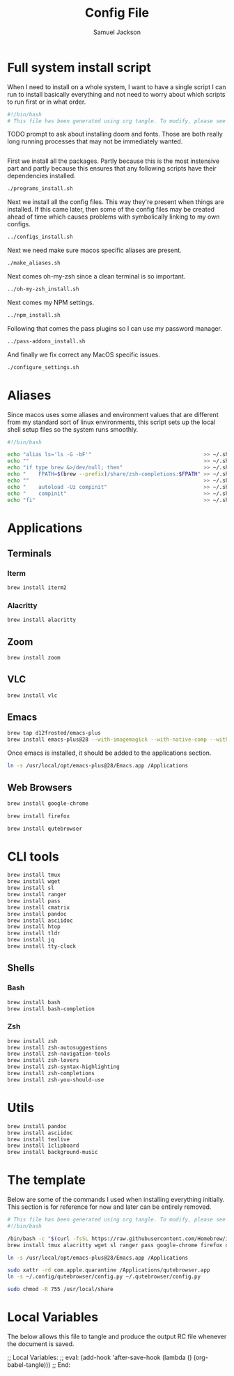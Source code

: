 #+TITLE: Config File
#+AUTHOR: Samuel Jackson
#+DESCRIPTION: 
#+STARTUP: overview hidestars indent
#+PROPERTY: header-args :results silent :tangle ""

* Full system install script
When I need to install on a whole system, I want to have a single script I can run to install basically everything and not need to worry about which scripts to run first or in what order.
#+BEGIN_SRC sh :tangle ../scripts/macos/full_system_install.sh
#!/bin/bash
# This file has been generated using org tangle. To modify, please see the org file.
#+END_SRC

TODO prompt to ask about installing doom and fonts. Those are both really long running processes that may not be immediately wanted.
#+BEGIN_SRC sh :tangle ../scripts/macos/full_system_install.sh
#+END_SRC

First we install all the packages. Partly because this is the most instensive part and partly because this ensures that any following scripts have their dependencies installed.
#+BEGIN_SRC sh :tangle ../scripts/macos/full_system_install.sh
./programs_install.sh
#+END_SRC

Next we install all the config files. This way they're present when things are installed. If this came later, then some of the config files may be created ahead of time which causes problems with symbolically linking to my own configs.
#+BEGIN_SRC sh :tangle ../scripts/macos/full_system_install.sh
../configs_install.sh
#+END_SRC

Next we need make sure macos specific aliases are present.
#+BEGIN_SRC sh :tangle ../scripts/macos/full_system_install.sh
./make_aliases.sh
#+END_SRC

Next comes oh-my-zsh since a clean terminal is so important.
#+BEGIN_SRC sh :tangle ../scripts/macos/full_system_install.sh
../oh-my-zsh_install.sh
#+END_SRC

Next comes my NPM settings.
#+BEGIN_SRC sh :tangle ../scripts/macos/full_system_install.sh
../npm_install.sh
#+END_SRC

Following that comes the pass plugins so I can use my password manager.
#+BEGIN_SRC sh :tangle ../scripts/macos/full_system_install.sh
../pass-addons_install.sh
#+END_SRC

And finally we fix correct any MacOS specific issues.
#+BEGIN_SRC sh :tangle ../scripts/macos/full_system_install.sh
./configure_settings.sh
#+END_SRC

* Aliases
Since macos uses some aliases and environment values that are different from my standard sort of linux environments, this script sets up the local shell setup files so the system runs smoothly.
#+BEGIN_SRC sh :tangle ../scripts/macos/make_aliases.sh
#!/bin/bash

echo "alias ls='ls -G -bF'"                                    >> ~/.shell_setup/aliases.local.sh
echo ""                                                        >> ~/.shell_setup/aliases.local.sh
echo "if type brew &>/dev/null; then"                          >> ~/.shell_setup/aliases.local.sh
echo "    FPATH=$(brew --prefix)/share/zsh-completions:$FPATH" >> ~/.shell_setup/aliases.local.sh
echo ""                                                        >> ~/.shell_setup/aliases.local.sh
echo "    autoload -Uz compinit"                               >> ~/.shell_setup/aliases.local.sh
echo "    compinit"                                            >> ~/.shell_setup/aliases.local.sh
echo "fi"                                                      >> ~/.shell_setup/aliases.local.sh
#+END_SRC

* Applications
** Terminals
*** Iterm
#+BEGIN_SRC sh :tangle ../scripts/macos/programs_install.sh
brew install iterm2
#+END_SRC

*** Alacritty
#+BEGIN_SRC sh :tangle ../scripts/macos/programs_install.sh
brew install alacritty
#+END_SRC

** Zoom
#+BEGIN_SRC sh :tangle ../scripts/macos/programs_install.sh
brew install zoom
#+END_SRC

** VLC
#+BEGIN_SRC sh :tangle ../scripts/macos/programs_install.sh
brew install vlc
#+END_SRC

** Emacs
#+BEGIN_SRC sh :tangle ../scripts/macos/programs_install.sh
brew tap d12frosted/emacs-plus
brew install emacs-plus@28 --with-imagemagick --with-native-comp --with-dbus --with-modern-alecive-flatwoken-icon
#+END_SRC

Once emacs is installed, it should be added to the applications section.
#+BEGIN_SRC sh :tangle ../scripts/macos/configure_settings.sh
ln -s /usr/local/opt/emacs-plus@28/Emacs.app /Applications
#+END_SRC

** Web Browsers
#+BEGIN_SRC sh :tangle ../scripts/macos/programs_install.sh
brew install google-chrome
#+END_SRC

#+BEGIN_SRC sh :tangle ../scripts/macos/configure_settings.sh
brew install firefox
#+END_SRC

#+BEGIN_SRC sh :tangle ../scripts/macos/configure_settings.sh
brew install qutebrowser
#+END_SRC

* CLI tools
#+BEGIN_SRC sh :tangle ../scripts/macos/programs_install.sh
brew install tmux
brew install wget
brew install sl
brew install ranger
brew install pass
brew install cmatrix
brew install pandoc
brew install asciidoc
brew install htop
brew install tldr
brew install jq
brew install tty-clock
#+END_SRC
** Shells
*** Bash
#+BEGIN_SRC sh :tangle ../scripts/macos/programs_install.sh
brew install bash
brew install bash-completion
#+END_SRC
*** Zsh
#+BEGIN_SRC sh :tangle ../scripts/macos/programs_install.sh
brew install zsh
brew install zsh-autosuggestions
brew install zsh-navigation-tools
brew install zsh-lovers
brew install zsh-syntax-highlighting
brew install zsh-completions
brew install zsh-you-should-use
#+END_SRC

* Utils
#+BEGIN_SRC sh :tangle ../scripts/macos/programs_install.sh
brew install pandoc
brew install asciidoc
brew install texlive
brew install 1clipboard
brew install background-music
#+END_SRC

* The template
Below are some of the commands I used when installing everything initially. This section is for reference for now and later can be entirely removed.
#+BEGIN_SRC sh :tangle no
# This file has been generated using org tangle. To modify, please see the org file.
#!/bin/bash

/bin/bash -c "$(curl -fsSL https://raw.githubusercontent.com/Homebrew/install/HEAD/install.sh)"
brew install tmux alacritty wget sl ranger pass google-chrome firefox qutebrowser cmatrix pandoc asciidoc texlive zoom htop tldr jq tty-clock bash-completion zsh zsh-autosuggestions zsh-navigation-tools zsh-lovers zsh-syntax-highlighting zsh-completions zsh-you-should-use vlc iterm2 1clipboard background-music emacs-plus@28 --with-imagemagick --with-native-comp --with-dbus --with-modern-alecive-flatwoken-icon

ln -s /usr/local/opt/emacs-plus@28/Emacs.app /Applications

sudo xattr -rd com.apple.quarantine /Applications/qutebrowser.app
ln -s ~/.config/qutebrowser/config.py ~/.qutebrowser/config.py

sudo chmod -R 755 /usr/local/share
#+END_SRC

* Local Variables
The below allows this file to tangle and produce the output RC file whenever the document is saved.

;; Local Variables:
;; eval: (add-hook 'after-save-hook (lambda () (org-babel-tangle)))
;; End:
